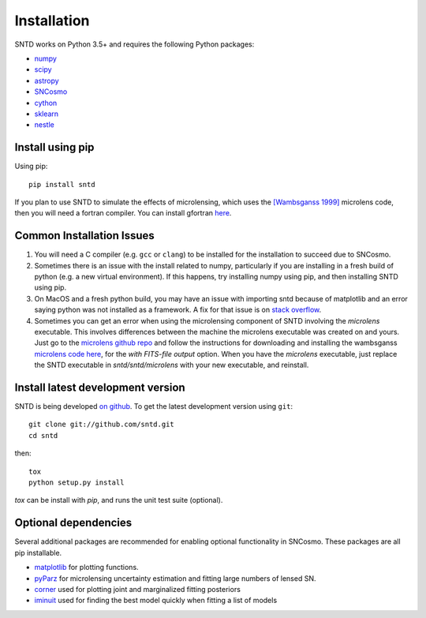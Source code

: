 ************
Installation
************

SNTD works on Python 3.5+ and requires the
following Python packages:

- `numpy <http://www.numpy.org/>`_
- `scipy <http://www.scipy.org/>`_
- `astropy <http://www.astropy.org>`_
- `SNCosmo <http://sncosmo.readthedocs.io>`_
- `cython <https://cython.org/>`_
- `sklearn <https://scikit-learn.org/stable/tutorial/basic/tutorial.html>`_
- `nestle <https://github.com/kbarbary/nestle>`_


Install using pip
=================

Using pip::

    pip install sntd

If you plan to use SNTD to simulate the effects of microlensing,
which uses the `[Wambsganss 1999] <https://www.sciencedirect.com/science/article/pii/S0377042799001648>`_
microlens code, then you will need
a fortran compiler. You can install gfortran `here <https://gcc.gnu.org/wiki/GFortranBinaries>`_.
   

Common Installation Issues
==========================

1. You will need a C compiler (e.g. ``gcc`` or ``clang``) to be
   installed for the installation to succeed due to SNCosmo.

2. Sometimes there is an issue with the install related to numpy,
   particularly if you are installing in a fresh build of python
   (e.g. a new virtual environment). If this happens, try
   installing numpy using pip, and then installing SNTD using pip.

3. On MacOS and a fresh python build, you may have an issue with
   importing sntd because of matplotlib and an error saying python
   was not installed as a framework. A fix for that issue is on
   `stack overflow <https://stackoverflow.com/questions/21784641/installation-issue-with-matplotlib-python>`_.

4. Sometimes you can get an error when using the microlensing component of SNTD involving the 
   `microlens` executable. This involves differences between the machine
   the microlens executable was created on and yours. Just go to the 
   `microlens github repo <https://github.com/psaha/microlens>`_ and follow the instructions for downloading
   and installing the wambsganss `microlens code here <https://github.com/psaha/microlens/blob/master/wambsganss/README>`_,
   for the `with FITS-file output` option. When you have the `microlens` executable, just replace the SNTD executable in
   `sntd/sntd/microlens` with your new executable, and reinstall. 


Install latest development version
==================================

SNTD is being developed `on github
<https://github.com/sntd>`_. To get the latest development
version using ``git``::

    git clone git://github.com/sntd.git
    cd sntd

then::

    tox
    python setup.py install

`tox` can be install with `pip`, and runs the unit test suite (optional).

Optional dependencies
=====================

Several additional packages are recommended for enabling optional
functionality in SNCosmo. These packages are all pip installable.


- `matplotlib <http://www.matplotlib.org/>`_ for plotting functions.

- `pyParz <https://pypi.org/project/pyParz/>`_ for microlensing uncertainty estimation and fitting large numbers of lensed SN.

- `corner <https://github.com/dfm/corner.py>`_ used for plotting joint and marginalized fitting posteriors

- `iminuit <https://iminuit.readthedocs.io/>`_ used for finding the best model quickly when fitting a list of models


